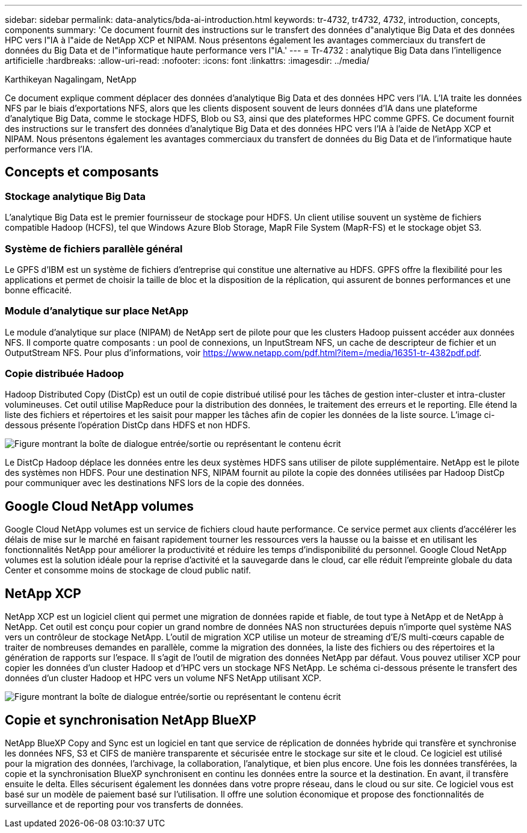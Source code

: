 ---
sidebar: sidebar 
permalink: data-analytics/bda-ai-introduction.html 
keywords: tr-4732, tr4732, 4732, introduction, concepts, components 
summary: 'Ce document fournit des instructions sur le transfert des données d"analytique Big Data et des données HPC vers l"IA à l"aide de NetApp XCP et NIPAM. Nous présentons également les avantages commerciaux du transfert de données du Big Data et de l"informatique haute performance vers l"IA.' 
---
= Tr-4732 : analytique Big Data dans l'intelligence artificielle
:hardbreaks:
:allow-uri-read: 
:nofooter: 
:icons: font
:linkattrs: 
:imagesdir: ../media/


Karthikeyan Nagalingam, NetApp

[role="lead"]
Ce document explique comment déplacer des données d'analytique Big Data et des données HPC vers l'IA. L'IA traite les données NFS par le biais d'exportations NFS, alors que les clients disposent souvent de leurs données d'IA dans une plateforme d'analytique Big Data, comme le stockage HDFS, Blob ou S3, ainsi que des plateformes HPC comme GPFS. Ce document fournit des instructions sur le transfert des données d'analytique Big Data et des données HPC vers l'IA à l'aide de NetApp XCP et NIPAM. Nous présentons également les avantages commerciaux du transfert de données du Big Data et de l'informatique haute performance vers l'IA.



== Concepts et composants



=== Stockage analytique Big Data

L'analytique Big Data est le premier fournisseur de stockage pour HDFS. Un client utilise souvent un système de fichiers compatible Hadoop (HCFS), tel que Windows Azure Blob Storage, MapR File System (MapR-FS) et le stockage objet S3.



=== Système de fichiers parallèle général

Le GPFS d’IBM est un système de fichiers d’entreprise qui constitue une alternative au HDFS. GPFS offre la flexibilité pour les applications et permet de choisir la taille de bloc et la disposition de la réplication, qui assurent de bonnes performances et une bonne efficacité.



=== Module d'analytique sur place NetApp

Le module d'analytique sur place (NIPAM) de NetApp sert de pilote pour que les clusters Hadoop puissent accéder aux données NFS. Il comporte quatre composants : un pool de connexions, un InputStream NFS, un cache de descripteur de fichier et un OutputStream NFS. Pour plus d'informations, voir https://www.netapp.com/pdf.html?item=/media/16351-tr-4382pdf.pdf[].



=== Copie distribuée Hadoop

Hadoop Distributed Copy (DistCp) est un outil de copie distribué utilisé pour les tâches de gestion inter-cluster et intra-cluster volumineuses. Cet outil utilise MapReduce pour la distribution des données, le traitement des erreurs et le reporting. Elle étend la liste des fichiers et répertoires et les saisit pour mapper les tâches afin de copier les données de la liste source. L'image ci-dessous présente l'opération DistCp dans HDFS et non HDFS.

image:bda-ai-image1.png["Figure montrant la boîte de dialogue entrée/sortie ou représentant le contenu écrit"]

Le DistCp Hadoop déplace les données entre les deux systèmes HDFS sans utiliser de pilote supplémentaire. NetApp est le pilote des systèmes non HDFS. Pour une destination NFS, NIPAM fournit au pilote la copie des données utilisées par Hadoop DistCp pour communiquer avec les destinations NFS lors de la copie des données.



== Google Cloud NetApp volumes

Google Cloud NetApp volumes est un service de fichiers cloud haute performance. Ce service permet aux clients d'accélérer les délais de mise sur le marché en faisant rapidement tourner les ressources vers la hausse ou la baisse et en utilisant les fonctionnalités NetApp pour améliorer la productivité et réduire les temps d'indisponibilité du personnel. Google Cloud NetApp volumes est la solution idéale pour la reprise d'activité et la sauvegarde dans le cloud, car elle réduit l'empreinte globale du data Center et consomme moins de stockage de cloud public natif.



== NetApp XCP

NetApp XCP est un logiciel client qui permet une migration de données rapide et fiable, de tout type à NetApp et de NetApp à NetApp. Cet outil est conçu pour copier un grand nombre de données NAS non structurées depuis n'importe quel système NAS vers un contrôleur de stockage NetApp. L'outil de migration XCP utilise un moteur de streaming d'E/S multi-cœurs capable de traiter de nombreuses demandes en parallèle, comme la migration des données, la liste des fichiers ou des répertoires et la génération de rapports sur l'espace. Il s'agit de l'outil de migration des données NetApp par défaut. Vous pouvez utiliser XCP pour copier les données d'un cluster Hadoop et d'HPC vers un stockage NFS NetApp. Le schéma ci-dessous présente le transfert des données d'un cluster Hadoop et HPC vers un volume NFS NetApp utilisant XCP.

image:bda-ai-image2.png["Figure montrant la boîte de dialogue entrée/sortie ou représentant le contenu écrit"]



== Copie et synchronisation NetApp BlueXP

NetApp BlueXP Copy and Sync est un logiciel en tant que service de réplication de données hybride qui transfère et synchronise les données NFS, S3 et CIFS de manière transparente et sécurisée entre le stockage sur site et le cloud. Ce logiciel est utilisé pour la migration des données, l'archivage, la collaboration, l'analytique, et bien plus encore. Une fois les données transférées, la copie et la synchronisation BlueXP synchronisent en continu les données entre la source et la destination. En avant, il transfère ensuite le delta. Elles sécurisent également les données dans votre propre réseau, dans le cloud ou sur site. Ce logiciel vous est basé sur un modèle de paiement basé sur l'utilisation. Il offre une solution économique et propose des fonctionnalités de surveillance et de reporting pour vos transferts de données.
